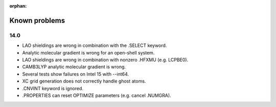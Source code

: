 :orphan:
 

Known problems
==============

14.0
----

- LAO shieldings are wrong in combination with the .SELECT keyword.
- Analytic molecular gradient is wrong for an open-shell system.
- LAO shieldings are wrong in combination with nonzero .HFXMU (e.g. LCPBE0).
- CAMB3LYP analytic molecular gradient is wrong.
- Several tests show failures on Intel 15 with --int64.
- XC grid generation does not correctly handle ghost atoms.
- .CNVINT keyword is ignored.
- .PROPERTIES can reset OPTIMIZE parameters (e.g. cancel .NUMGRA).
